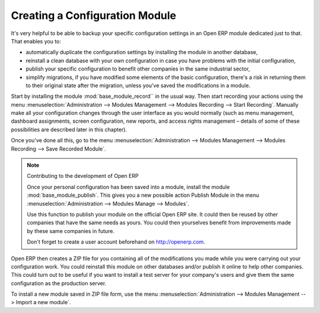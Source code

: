 .. index::
   single: Configuring; Module
..

Creating a Configuration Module
===============================

It's very helpful to be able to backup your specific configuration settings in an Open ERP module
dedicated just to that. That enables you to:

* automatically duplicate the configuration settings by installing the module in another database,

* reinstall a clean database with your own configuration in case you have problems with the initial
  configuration,

* publish your specific configuration to benefit other companies in the same industrial sector,

* simplify migrations, if you have modified some elements of the basic configuration, there's a risk
  in returning them to their original state after the migration, unless you've saved the modifications
  in a module.

Start by installing the module :mod:`base_module_record`` in the usual way. Then start recording
your actions using the menu :menuselection:`Administration --> Modules Management --> Modules
Recording --> Start Recording`. Manually make all your configuration changes through the user
interface as you would normally (such as menu management, dashboard assignments, screen
configuration, new reports, and access rights management – details of some of these possibilities
are described later in this chapter).

Once you've done all this, go to the menu :menuselection:`Administration --> Modules Management -->
Modules Recording --> Save Recorded Module`.

.. note:: Contributing to the development of Open ERP

	Once your personal configuration has been saved into a module, install the module
	:mod:`base_module_publish`.
	This gives you a new possible action Publish Module in the menu :menuselection:`Administration -->
	Modules Manage --> Modules`.

	Use this function to publish your module on the official Open ERP site.
	It could then be reused by other companies that have the same needs as yours.
	You could then yourselves benefit from improvements made by these same companies in future.

	Don't forget to create a user account beforehand on http://openerp.com.

Open ERP then creates a ZIP file for you containing all of the modifications you made while you
were carrying out your configuration work. You could reinstall this module on other databases and/or
publish it online to help other companies. This could turn out to be useful if you want to install a
test server for your company's users and give them the same configuration as the production server.

To install a new module saved in ZIP file form, use the menu :menuselection:`Administration -->
Modules Management --> Import a new module`.


.. Copyright © Open Object Press. All rights reserved.

.. You may take electronic copy of this publication and distribute it if you don't
.. change the content. You can also print a copy to be read by yourself only.

.. We have contracts with different publishers in different countries to sell and
.. distribute paper or electronic based versions of this book (translated or not)
.. in bookstores. This helps to distribute and promote the Open ERP product. It
.. also helps us to create incentives to pay contributors and authors using author
.. rights of these sales.

.. Due to this, grants to translate, modify or sell this book are strictly
.. forbidden, unless Tiny SPRL (representing Open Object Press) gives you a
.. written authorisation for this.

.. Many of the designations used by manufacturers and suppliers to distinguish their
.. products are claimed as trademarks. Where those designations appear in this book,
.. and Open Object Press was aware of a trademark claim, the designations have been
.. printed in initial capitals.

.. While every precaution has been taken in the preparation of this book, the publisher
.. and the authors assume no responsibility for errors or omissions, or for damages
.. resulting from the use of the information contained herein.

.. Published by Open Object Press, Grand Rosière, Belgium

